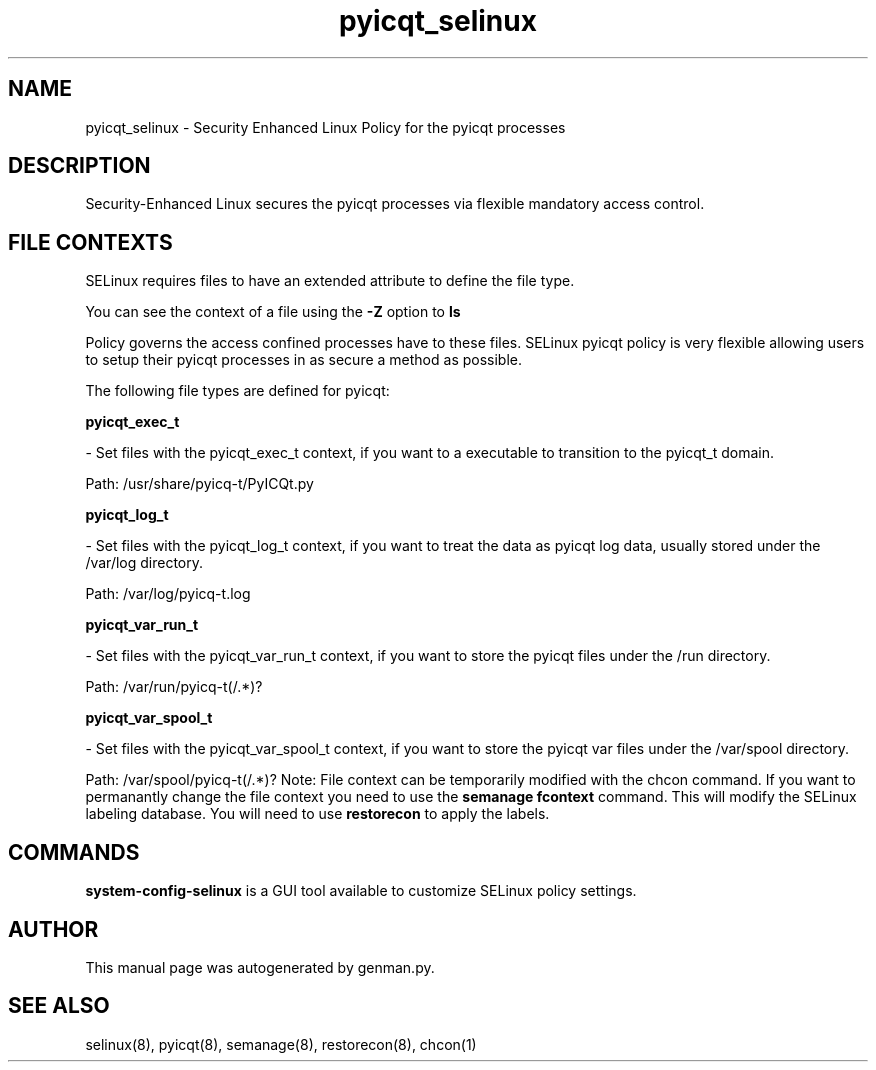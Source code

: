 .TH  "pyicqt_selinux"  "8"  "pyicqt" "dwalsh@redhat.com" "pyicqt SELinux Policy documentation"
.SH "NAME"
pyicqt_selinux \- Security Enhanced Linux Policy for the pyicqt processes
.SH "DESCRIPTION"

Security-Enhanced Linux secures the pyicqt processes via flexible mandatory access
control.  
.SH FILE CONTEXTS
SELinux requires files to have an extended attribute to define the file type. 
.PP
You can see the context of a file using the \fB\-Z\fP option to \fBls\bP
.PP
Policy governs the access confined processes have to these files. 
SELinux pyicqt policy is very flexible allowing users to setup their pyicqt processes in as secure a method as possible.
.PP 
The following file types are defined for pyicqt:


.EX
.B pyicqt_exec_t 
.EE

- Set files with the pyicqt_exec_t context, if you want to a executable to transition to the pyicqt_t domain.

.br
Path: 
/usr/share/pyicq-t/PyICQt\.py

.EX
.B pyicqt_log_t 
.EE

- Set files with the pyicqt_log_t context, if you want to treat the data as pyicqt log data, usually stored under the /var/log directory.

.br
Path: 
/var/log/pyicq-t\.log

.EX
.B pyicqt_var_run_t 
.EE

- Set files with the pyicqt_var_run_t context, if you want to store the pyicqt files under the /run directory.

.br
Path: 
/var/run/pyicq-t(/.*)?

.EX
.B pyicqt_var_spool_t 
.EE

- Set files with the pyicqt_var_spool_t context, if you want to store the pyicqt var files under the /var/spool directory.

.br
Path: 
/var/spool/pyicq-t(/.*)?
Note: File context can be temporarily modified with the chcon command.  If you want to permanantly change the file context you need to use the 
.B semanage fcontext 
command.  This will modify the SELinux labeling database.  You will need to use
.B restorecon
to apply the labels.

.SH "COMMANDS"

.PP
.B system-config-selinux 
is a GUI tool available to customize SELinux policy settings.

.SH AUTHOR	
This manual page was autogenerated by genman.py.

.SH "SEE ALSO"
selinux(8), pyicqt(8), semanage(8), restorecon(8), chcon(1)
